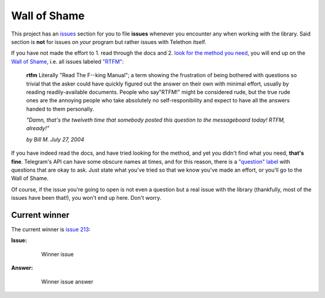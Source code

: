 =============
Wall of Shame
=============


This project has an
`issues <https://github.com/LonamiWebs/Telethon/issues>`__ section for
you to file **issues** whenever you encounter any when working with the
library. Said section is **not** for issues on *your* program but rather
issues with Telethon itself.

If you have not made the effort to 1. read through the docs and 2.
`look for the method you need <https://lonamiwebs.github.io/Telethon/>`__,
you will end up on the `Wall of
Shame <https://github.com/LonamiWebs/Telethon/issues?q=is%3Aissue+label%3ARTFM+is%3Aclosed>`__,
i.e. all issues labeled
`"RTFM" <http://www.urbandictionary.com/define.php?term=RTFM>`__:

       **rtfm**
       Literally "Read The F--king Manual"; a term showing the
       frustration of being bothered with questions so trivial that the asker
       could have quickly figured out the answer on their own with minimal
       effort, usually by reading readily-available documents. People who
       say"RTFM!" might be considered rude, but the true rude ones are the
       annoying people who take absolutely no self-responibility and expect to
       have all the answers handed to them personally.

       *"Damn, that's the twelveth time that somebody posted this question
       to the messageboard today! RTFM, already!"*

       *by Bill M. July 27, 2004*

If you have indeed read the docs, and have tried looking for the method,
and yet you didn't find what you need, **that's fine**. Telegram's API
can have some obscure names at times, and for this reason, there is a
`"question"
label <https://github.com/LonamiWebs/Telethon/issues?utf8=%E2%9C%93&q=is%3Aissue%20is%3Aclosed%20label%3Aquestion%20>`__
with questions that are okay to ask. Just state what you've tried so
that we know you've made an effort, or you'll go to the Wall of Shame.

Of course, if the issue you're going to open is not even a question but
a real issue with the library (thankfully, most of the issues have been
that!), you won't end up here. Don't worry.

Current winner
--------------

The current winner is `issue
213 <https://github.com/LonamiWebs/Telethon/issues/213>`__:

**Issue:**

    .. figure:: https://user-images.githubusercontent.com/6297805/29822978-9a9a6ef0-8ccd-11e7-9ec5-934ea0f57681.jpg
       :alt: Winner issue

       Winner issue

**Answer:**

    .. figure:: https://user-images.githubusercontent.com/6297805/29822983-9d523402-8ccd-11e7-9fb1-5783740ee366.jpg
       :alt: Winner issue answer

       Winner issue answer
